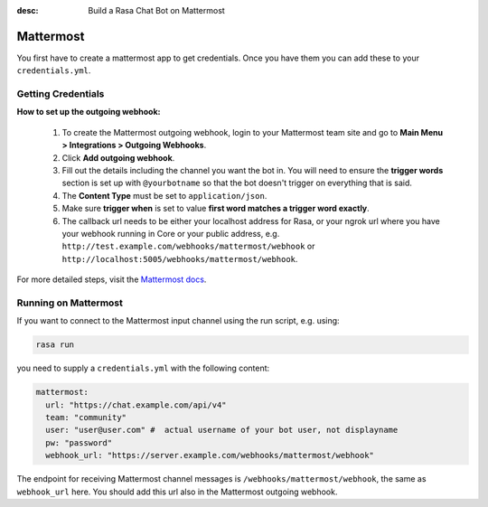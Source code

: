 :desc: Build a Rasa Chat Bot on Mattermost

.. _mattermost:

Mattermost
----------

.. edit-link::

You first have to create a mattermost app to get credentials.
Once you have them you can add these to your ``credentials.yml``.

Getting Credentials
^^^^^^^^^^^^^^^^^^^

**How to set up the outgoing webhook:**

   1. To create the Mattermost outgoing webhook, login to your Mattermost
      team site and go to **Main Menu > Integrations > Outgoing Webhooks**.
   2. Click **Add outgoing webhook**.
   3. Fill out the details including the channel you want the bot in.
      You will need to ensure the **trigger words** section is set up
      with ``@yourbotname`` so that the bot doesn't trigger on everything
      that is said.
   4. The **Content Type** must be set to ``application/json``.
   5. Make sure **trigger when** is set to value
      **first word matches a trigger word exactly**.
   6. The callback url needs to be either your localhost address for Rasa, or your ngrok url where you
      have your webhook running in Core or your public address, e.g.
      ``http://test.example.com/webhooks/mattermost/webhook`` or ``http://localhost:5005/webhooks/mattermost/webhook``.


For more detailed steps, visit the
`Mattermost docs <https://docs.mattermost.com/guides/developer.html>`_.

Running on Mattermost
^^^^^^^^^^^^^^^^^^^^^

If you want to connect to the Mattermost input channel using the
run script, e.g. using:

.. code-block:: bash

   rasa run

you need to supply a ``credentials.yml`` with the following content:

.. code-block:: yaml

   mattermost:
     url: "https://chat.example.com/api/v4"
     team: "community"
     user: "user@user.com" #  actual username of your bot user, not displayname
     pw: "password"
     webhook_url: "https://server.example.com/webhooks/mattermost/webhook"

The endpoint for receiving Mattermost channel messages
is ``/webhooks/mattermost/webhook``, the same as ``webhook_url`` here. You should
add this url also in the Mattermost outgoing webhook.
